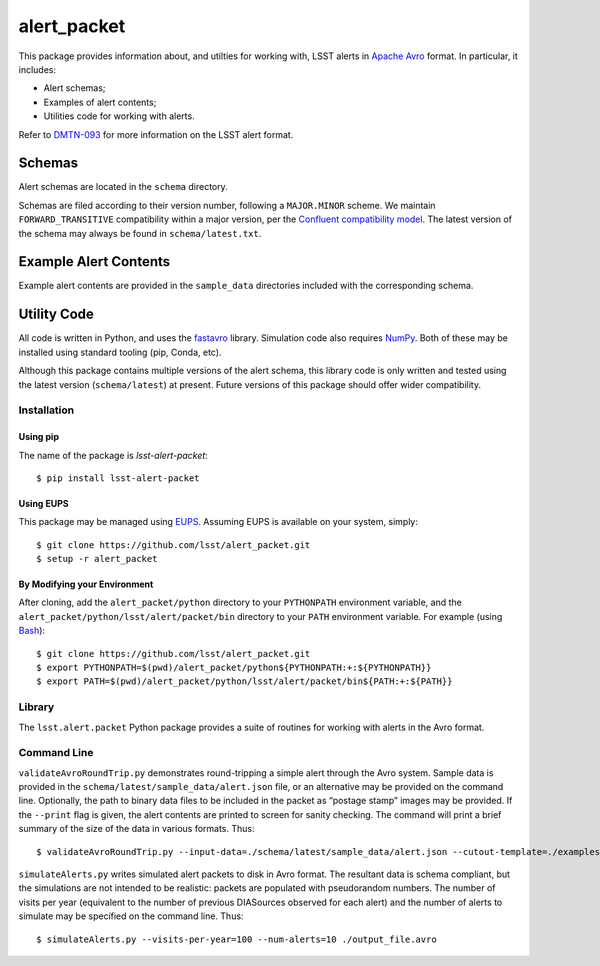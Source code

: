 #################
alert_packet
#################

This package provides information about, and utilties for working with, LSST alerts in `Apache Avro`_ format.
In particular, it includes:

- Alert schemas;
- Examples of alert contents;
- Utilities code for working with alerts.

Refer to `DMTN-093`_ for more information on the LSST alert format.

.. _Apache Avro: https://avro.apache.org
.. _DMTN-093: https://dmtn-093.lsst.io

Schemas
=======

Alert schemas are located in the ``schema`` directory.

Schemas are filed according to their version number, following a ``MAJOR.MINOR`` scheme.
We maintain ``FORWARD_TRANSITIVE`` compatibility within a major version, per the `Confluent compatibility model`_.
The latest version of the schema may always be found in ``schema/latest.txt``.

.. _Confluent compatibility model: https://docs.confluent.io/current/schema-registry/docs/avro.html#forward-compatibility

Example Alert Contents
======================

Example alert contents are provided in the ``sample_data`` directories included with the corresponding schema.

Utility Code
============

All code is written in Python, and uses the `fastavro`_ library.
Simulation code also requires `NumPy`_.
Both of these may be installed using standard tooling (pip, Conda, etc).

Although this package contains multiple versions of the alert schema, this library code is only written and tested using the latest version (``schema/latest``) at present.
Future versions of this package should offer wider compatibility.

Installation
------------

Using pip
^^^^^^^^^

The name of the package is `lsst-alert-packet`::

  $ pip install lsst-alert-packet

Using EUPS
^^^^^^^^^^

This package may be managed using `EUPS`_.
Assuming EUPS is available on your system, simply::

  $ git clone https://github.com/lsst/alert_packet.git
  $ setup -r alert_packet

.. _EUPS: https://github.com/RobertLuptonTheGood/eups/

By Modifying your Environment
^^^^^^^^^^^^^^^^^^^^^^^^^^^^^

After cloning, add the ``alert_packet/python`` directory to your ``PYTHONPATH`` environment variable, and the ``alert_packet/python/lsst/alert/packet/bin`` directory to your ``PATH`` environment variable.
For example (using `Bash`_)::

  $ git clone https://github.com/lsst/alert_packet.git
  $ export PYTHONPATH=$(pwd)/alert_packet/python${PYTHONPATH:+:${PYTHONPATH}}
  $ export PATH=$(pwd)/alert_packet/python/lsst/alert/packet/bin${PATH:+:${PATH}}

.. _Bash: https://www.gnu.org/software/bash/

Library
-------

The ``lsst.alert.packet`` Python package provides a suite of routines for working with alerts in the Avro format.

Command Line
------------

``validateAvroRoundTrip.py`` demonstrates round-tripping a simple alert through the Avro system.
Sample data is provided in the ``schema/latest/sample_data/alert.json`` file, or an alternative may be provided on the command line.
Optionally, the path to binary data files to be included in the packet as “postage stamp” images may be provided.
If the ``--print`` flag is given, the alert contents are printed to screen for sanity checking.
The command will print a brief summary of the size of the data in various formats.
Thus::

   $ validateAvroRoundTrip.py --input-data=./schema/latest/sample_data/alert.json --cutout-template=./examples/stamp-678.fits --cutout-difference=./examples/stamp-679.fits

``simulateAlerts.py`` writes simulated alert packets to disk in Avro format.
The resultant data is schema compliant, but the simulations are not intended to be realistic: packets are populated with pseudorandom numbers.
The number of visits per year (equivalent to the number of previous DIASources observed for each alert) and the number of alerts to simulate may be specified on the command line.
Thus::

   $ simulateAlerts.py --visits-per-year=100 --num-alerts=10 ./output_file.avro

.. _fastavro: https://fastavro.readthedocs.io/en/latest/
.. _NumPy: http://www.numpy.org
